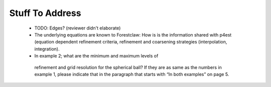 Stuff To Address
================
 
 * TODO: Edges? (reviewer didn't elaborate)

 * The underlying equations are known to Forestclaw: How is is the information
   shared with p4est (equation dependent refinement criteria, refinement and
   coarsening strategies (interpolation, integration).

 *  In example 2; what are the minimum and maximum levels of
   refinement and grid resolution for the spherical ball? If they are as same as
   the numbers in example 1, please indicate that in the paragraph that starts
   with “In both examples” on page 5.
